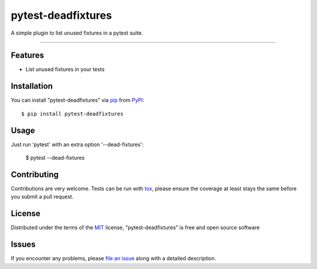 ===================
pytest-deadfixtures
===================

.. image:: https://travis-ci.org/dirtycoder/pytest-deadfixtures.svg?branch=master
    :target: https://travis-ci.org/dirtycoder/pytest-deadfixtures
    :alt: See Build Status on Travis CI

A simple plugin to list unused fixtures in a pytest suite.

----

Features
--------

* List unused fixtures in your tests


Installation
------------

You can install "pytest-deadfixtures" via `pip`_ from `PyPI`_::

    $ pip install pytest-deadfixtures


Usage
-----

Just run 'pytest' with an extra option '--dead-fixtures':

    $ pytest --dead-fixtures


Contributing
------------
Contributions are very welcome. Tests can be run with `tox`_, please ensure
the coverage at least stays the same before you submit a pull request.

License
-------

Distributed under the terms of the `MIT`_ license, "pytest-deadfixtures" is free and open source software


Issues
------

If you encounter any problems, please `file an issue`_ along with a detailed description.

.. _`Cookiecutter`: https://github.com/audreyr/cookiecutter
.. _`@dirtycoder`: https://github.com/dirtycoder
.. _`MIT`: http://opensource.org/licenses/MIT
.. _`cookiecutter-pytest-plugin`: https://github.com/pytest-dev/cookiecutter-pytest-plugin
.. _`file an issue`: https://github.com/dirtycoder/pytest-deadfixtures/issues
.. _`pytest`: https://github.com/pytest-dev/pytest
.. _`tox`: https://tox.readthedocs.io/en/latest/
.. _`pip`: https://pypi.python.org/pypi/pip/
.. _`PyPI`: https://pypi.python.org/pypi
